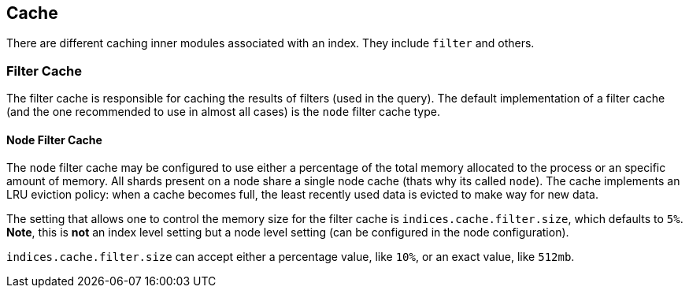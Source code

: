 [[index-modules-cache]]
== Cache

There are different caching inner modules associated with an index. They
include `filter` and others.

[float]
[[filter]]
=== Filter Cache

The filter cache is responsible for caching the results of filters (used
in the query). The default implementation of a filter cache (and the one
recommended to use in almost all cases) is the `node` filter cache type.

[float]
[[node-filter]]
==== Node Filter Cache

The `node` filter cache may be configured to use either a percentage of
the total memory allocated to the process or an specific amount of
memory. All shards present on a node share a single node cache (thats
why its called `node`). The cache implements an LRU eviction policy:
when a cache becomes full, the least recently used data is evicted to
make way for new data.

The setting that allows one to control the memory size for the filter
cache is `indices.cache.filter.size`, which defaults to `5%`. *Note*,
this is *not* an index level setting but a node level setting (can be
configured in the node configuration).

`indices.cache.filter.size` can accept either a percentage value, like
`10%`, or an exact value, like `512mb`.

